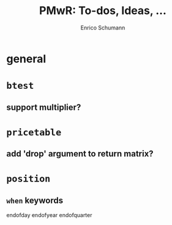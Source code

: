 #+TITLE: PMwR: To-dos, Ideas, ...
#+AUTHOR: Enrico Schumann
#+CATEGORY: PMwR

* general

* =btest=

** support multiplier?

* =pricetable=

** add 'drop' argument to return matrix?

* =position=

** =when= keywords

   endofday
   endofyear
   endofquarter


